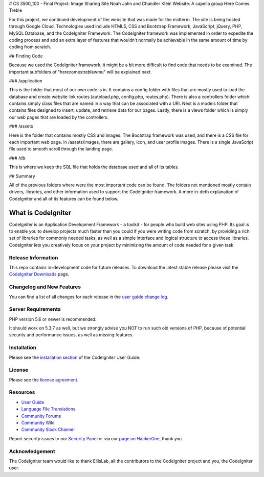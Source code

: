 # CS 3500_100 - Final Project: Image Sharing Site
Noah Jahn and Chandler Klein
Website: A capella group Here Comes Treble

For this project, we continued development of the website that was made
for the midterm. The site is being hosted through Google Cloud. Technologies
used include HTML5, CSS and Bootstrap Framework, JavaScript, jQuery,
PHP, MySQL Database, and the CodeIgniter Framework. The CodeIgniter 
framework was implemented in order to expedite the coding process and 
add an extra layer of features that wouldn't normally be achievable in the 
same amount of time by coding from scratch.

## Finding Code

Because we used the CodeIgniter framework, it might be a bit more
difficult to find code that needs to be examined. The important 
subfolders of "herecomestreblewmu" will be explained next. 

### /application

This is the folder that most of our own code is in. It contains a config
folder with files that are mostly used to load the database and create
website link routes (autoload.php, config.php, routes.php). There is also
a controllers folder which contains simply class files that are named 
in a way that can be associated with a URI. Next is a models folder that
contains files designed to insert, update, and retrieve data for our pages.
Lastly, there is a views folder which is simply our web pages that are 
loaded by the controllers. 

### /assets

Here is the folder that contains mostly CSS and images. The Bootstrap
framework was used, and there is a CSS file for each important web page.
In /assets/images, there are gallery, icon, and user profile images. There
is a single JavaScript file used to smooth scroll through the landing page.

### /db

This is where we keep the SQL file that holds the database used 
and all of its tables.

## Summary

All of the previous folders where were the most important code can be found.
The folders not mentioned mostly contain drivers, libraries, and other information
used to support the CodeIgniter framework. A more in-deth explanation
of CodeIgniter and all of its features can be found below.

###################
What is CodeIgniter
###################

CodeIgniter is an Application Development Framework - a toolkit - for people
who build web sites using PHP. Its goal is to enable you to develop projects
much faster than you could if you were writing code from scratch, by providing
a rich set of libraries for commonly needed tasks, as well as a simple
interface and logical structure to access these libraries. CodeIgniter lets
you creatively focus on your project by minimizing the amount of code needed
for a given task.

*******************
Release Information
*******************

This repo contains in-development code for future releases. To download the
latest stable release please visit the `CodeIgniter Downloads
<https://codeigniter.com/download>`_ page.

**************************
Changelog and New Features
**************************

You can find a list of all changes for each release in the `user
guide change log <https://github.com/bcit-ci/CodeIgniter/blob/develop/user_guide_src/source/changelog.rst>`_.

*******************
Server Requirements
*******************

PHP version 5.6 or newer is recommended.

It should work on 5.3.7 as well, but we strongly advise you NOT to run
such old versions of PHP, because of potential security and performance
issues, as well as missing features.

************
Installation
************

Please see the `installation section <https://codeigniter.com/user_guide/installation/index.html>`_
of the CodeIgniter User Guide.

*******
License
*******

Please see the `license
agreement <https://github.com/bcit-ci/CodeIgniter/blob/develop/user_guide_src/source/license.rst>`_.

*********
Resources
*********

-  `User Guide <https://codeigniter.com/docs>`_
-  `Language File Translations <https://github.com/bcit-ci/codeigniter3-translations>`_
-  `Community Forums <http://forum.codeigniter.com/>`_
-  `Community Wiki <https://github.com/bcit-ci/CodeIgniter/wiki>`_
-  `Community Slack Channel <https://codeigniterchat.slack.com>`_

Report security issues to our `Security Panel <mailto:security@codeigniter.com>`_
or via our `page on HackerOne <https://hackerone.com/codeigniter>`_, thank you.

***************
Acknowledgement
***************

The CodeIgniter team would like to thank EllisLab, all the
contributors to the CodeIgniter project and you, the CodeIgniter user.
